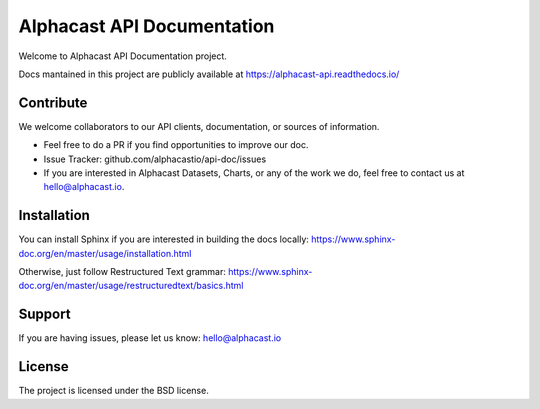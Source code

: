Alphacast API Documentation
========

Welcome to Alphacast API Documentation project. 

Docs mantained in this project are publicly available at https://alphacast-api.readthedocs.io/

Contribute
-------
We welcome collaborators to our API clients, documentation, or sources of information. 

- Feel free to do a PR if you find opportunities to improve our doc. 
- Issue Tracker: github.com/alphacastio/api-doc/issues
- If you are interested in Alphacast Datasets, Charts, or any of the work we do, feel free to contact us at hello@alphacast.io. 

Installation
------------

You can install Sphinx if you are interested in building the docs locally: https://www.sphinx-doc.org/en/master/usage/installation.html

Otherwise, just follow Restructured Text grammar: https://www.sphinx-doc.org/en/master/usage/restructuredtext/basics.html

Support
-------

If you are having issues, please let us know: hello@alphacast.io

License
-------

The project is licensed under the BSD license.
